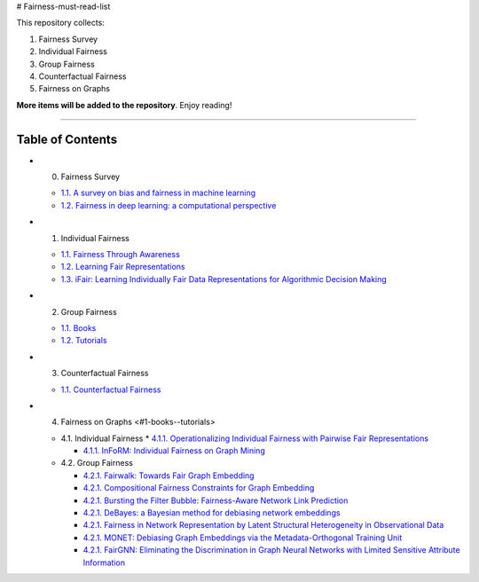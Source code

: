 # Fairness-must-read-list

This repository collects:

#. Fairness Survey
#. Individual Fairness
#. Group Fairness
#. Counterfactual Fairness
#. Fairness on Graphs


**More items will be added to the repository**.
Enjoy reading!

----

Table of Contents
-----------------

* 0. Fairness Survey

  * `1.1. A survey on bias and fairness in machine learning <https://arxiv.org/pdf/1908.09635>`_
  * `1.2. Fairness in deep learning: a computational perspective <https://arxiv.org/pdf/1908.08843>`_
  
  

* 1. Individual Fairness

  * `1.1. Fairness Through Awareness <https://arxiv.org/pdf/1104.3913>`_
  * `1.2. Learning Fair Representations <http://www.jmlr.org/proceedings/papers/v28/zemel13.pdf>`_
  * `1.3. iFair: Learning Individually Fair Data Representations for Algorithmic Decision Making <https://arxiv.org/pdf/1806.01059>`_


* 2. Group Fairness

  * `1.1. Books <#11-books>`_
  * `1.2. Tutorials <#12-tutorials>`_


* 3. Counterfactual Fairness

  * `1.1. Counterfactual Fairness <http://papers.nips.cc/paper/6995-counterfactual-fairness.pdf>`_
  
  
* 4. Fairness on Graphs <#1-books--tutorials>

  * 4.1. Individual Fairness
    * `4.1.1. Operationalizing Individual Fairness with Pairwise Fair Representations <https://arxiv.org/pdf/1907.01439>`_
    
    * `4.1.1. InFoRM: Individual Fairness on Graph Mining <https://dl.acm.org/doi/abs/10.1145/3394486.3403080>`_

    
  * 4.2. Group Fairness
  
    * `4.2.1. Fairwalk: Towards Fair Graph Embedding <https://yangzhangalmo.github.io/papers/IJCAI19.pdf>`_
    
    * `4.2.1. Compositional Fairness Constraints for Graph Embedding <https://arxiv.org/pdf/1905.10674>`_
    
    * `4.2.1. Bursting the Filter Bubble: Fairness-Aware Network Link Prediction <https://www.aaai.org/ojs/index.php/AAAI/article/view/5429/5285>`_
    
    * `4.2.1. DeBayes: a Bayesian method for debiasing network embeddings <https://arxiv.org/pdf/2002.11442>`_
    
    * `4.2.1. Fairness in Network Representation by Latent Structural Heterogeneity in Observational Data <http://wwwis.win.tue.nl/~wouter/Publ/C21-MLSD.pdf>`_
    
    * `4.2.1. MONET: Debiasing Graph Embeddings via the Metadata-Orthogonal Training Unit <https://arxiv.org/pdf/1909.11793>`_
    
    * `4.2.1. FairGNN: Eliminating the Discrimination in Graph Neural Networks with Limited Sensitive Attribute Information <https://arxiv.org/pdf/2009.01454>`_
    
  
  

  
  
  
  

  
  
  
  
  
  
  
  
  
  
  
  
  
